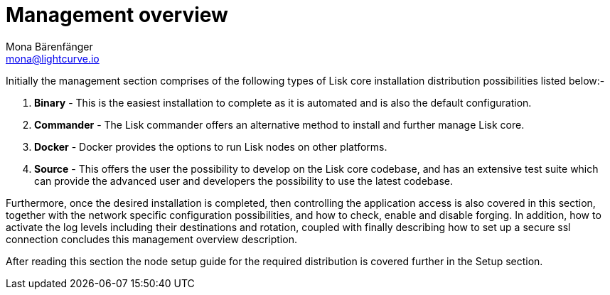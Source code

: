 = Management overview
Mona Bärenfänger <mona@lightcurve.io>


Initially the management section comprises of the following types of Lisk core installation distribution possibilities listed below:-

1. *Binary* -  This is the easiest installation to complete as it is automated and is also the default configuration.
2. *Commander* -  The Lisk commander offers an alternative method to install and further manage Lisk core.
3. *Docker* - Docker provides the options to run Lisk nodes on other platforms.
4. *Source* - This offers the user the possibility to develop on the Lisk core codebase, and has an extensive test suite which can provide the advanced user and developers the possibility to use the latest codebase.

Furthermore, once the desired installation is completed, then controlling the application access is also covered in this section, together with the network specific configuration possibilities, and   how to check, enable and disable forging.
In addition, how to activate the log levels including their destinations and rotation, coupled with finally describing how to set up a secure ssl connection concludes this management overview description.


After reading this section the node setup guide for the required distribution is covered further in the Setup section.



